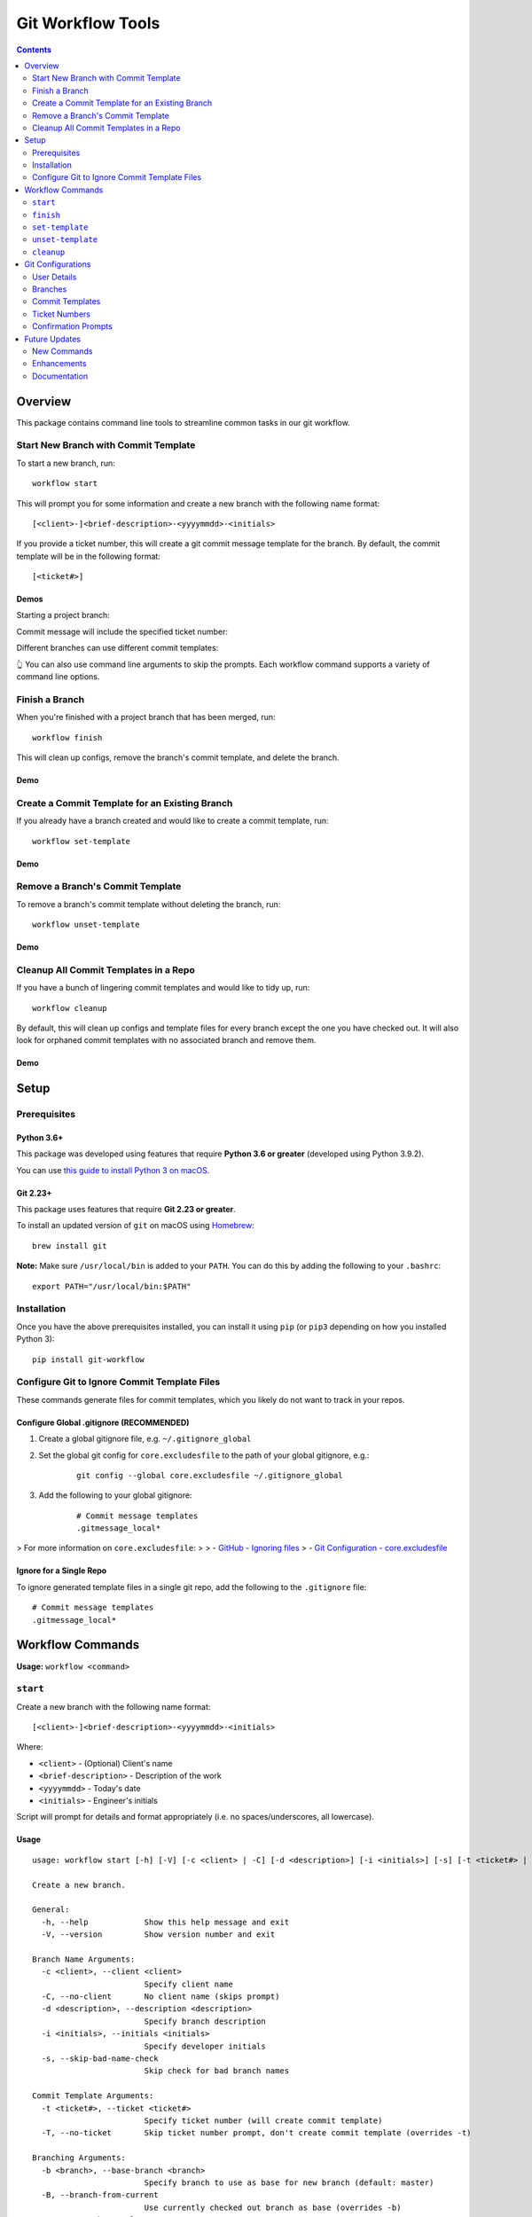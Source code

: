 ==================
Git Workflow Tools
==================

|github|
|pypi|
|license|
|pythonversions|

.. |github| image:: https://img.shields.io/badge/GitHub--green.svg?style=social&logo=github
    :alt: GitHub
    :target: https://github.com/connordelacruz/git-workflow

.. |pypi| image:: https://img.shields.io/pypi/v/git-workflow.svg
    :alt: PyPI
    :target: https://pypi.org/project/git-workflow/

.. |license| image:: https://img.shields.io/pypi/l/git-workflow.svg
    :alt: License

.. |pythonversions| image:: https://img.shields.io/pypi/pyversions/git-workflow.svg
    :alt: Python Versions
    :target: https://pypi.org/project/git-workflow/


.. contents::
    :depth: 2

Overview
========

This package contains command line tools to streamline common tasks in our git workflow.

Start New Branch with Commit Template
-------------------------------------

To start a new branch, run:

::

    workflow start

This will prompt you for some information and create a new branch with the following name format:

::

    [<client>-]<brief-description>-<yyyymmdd>-<initials>

If you provide a ticket number, this will create a git commit message template for the branch. By default, the commit template will be in the following format:

::
    
    [<ticket#>] 

Demos
~~~~~

Starting a project branch:

.. image:: https://raw.githubusercontent.com/connordelacruz/git-workflow/assets/start/0-start-prompt.gif

Commit message will include the specified ticket number:

.. image:: https://raw.githubusercontent.com/connordelacruz/git-workflow/assets/start/1-commit-message.gif

Different branches can use different commit templates:

.. image:: https://raw.githubusercontent.com/connordelacruz/git-workflow/assets/start/2-args-and-per-branch.gif

👆 You can also use command line arguments to skip the prompts. Each workflow
command supports a variety of command line options.


Finish a Branch
---------------

When you're finished with a project branch that has been merged, run:

::

    workflow finish

This will clean up configs, remove the branch's commit template, and delete the branch.

Demo
~~~~~

.. image:: https://raw.githubusercontent.com/connordelacruz/git-workflow/assets/finish/0-finish.gif


Create a Commit Template for an Existing Branch
-----------------------------------------------

If you already have a branch created and would like to create a commit template, run:

::

    workflow set-template

Demo
~~~~~

.. image:: https://raw.githubusercontent.com/connordelacruz/git-workflow/assets/set-template/0-set-template.gif


Remove a Branch's Commit Template
---------------------------------

To remove a branch's commit template without deleting the branch, run:

::

    workflow unset-template

Demo
~~~~~

.. image:: https://raw.githubusercontent.com/connordelacruz/git-workflow/assets/unset-template/0-unset-template.gif


Cleanup All Commit Templates in a Repo
--------------------------------------

If you have a bunch of lingering commit templates and would like to tidy up, run:

::

    workflow cleanup

By default, this will clean up configs and template files for every branch except the one you have checked out. It will also look for orphaned commit templates with no associated branch and remove them.

Demo
~~~~~

.. image:: https://raw.githubusercontent.com/connordelacruz/git-workflow/assets/cleanup/0-cleanup.gif


Setup
=====

Prerequisites
-------------

Python 3.6+
~~~~~~~~~~~

This package was developed using features that require **Python 3.6 or greater** (developed using Python 3.9.2).

You can use `this guide to install Python 3 on macOS <https://docs.python-guide.org/starting/install3/osx/#doing-it-right>`_.

Git 2.23+
~~~~~~~~~

This package uses features that require **Git 2.23 or greater**.

To install an updated version of ``git`` on macOS using `Homebrew <https://brew.sh/>`_:

::

    brew install git

**Note:** Make sure ``/usr/local/bin`` is added to your ``PATH``. You can do this by adding the following to your ``.bashrc``:

::

    export PATH="/usr/local/bin:$PATH"


Installation
------------

Once you have the above prerequisites installed, you can install it using ``pip`` (or ``pip3`` depending on how you installed Python 3):

::

    pip install git-workflow


Configure Git to Ignore Commit Template Files
---------------------------------------------

These commands generate files for commit templates, which you likely do not want to track in your repos.

Configure Global .gitignore (RECOMMENDED)
~~~~~~~~~~~~~~~~~~~~~~~~~~~~~~~~~~~~~~~~~

1. Create a global gitignore file, e.g. ``~/.gitignore_global``
2. Set the global git config for ``core.excludesfile`` to the path of your global gitignore, e.g.:

    ::

        git config --global core.excludesfile ~/.gitignore_global

3. Add the following to your global gitignore:

    ::

        # Commit message templates
        .gitmessage_local*

> For more information on ``core.excludesfile``:
>
> - `GitHub - Ignoring files <https://docs.github.com/en/github/using-git/ignoring-files#configuring-ignored-files-for-all-repositories-on-your-computer>`_
> - `Git Configuration - core.excludesfile <https://git-scm.com/book/en/v2/Customizing-Git-Git-Configuration#_core_excludesfile>`_


Ignore for a Single Repo
~~~~~~~~~~~~~~~~~~~~~~~~

To ignore generated template files in a single git repo, add the following to the ``.gitignore`` file:

::

    # Commit message templates
    .gitmessage_local*


Workflow Commands
=================


**Usage:** ``workflow <command>``

``start``
---------

Create a new branch with the following name format:

::

    [<client>-]<brief-description>-<yyyymmdd>-<initials>

Where:

- ``<client>`` - (Optional) Client's name
- ``<brief-description>`` - Description of the work
- ``<yyyymmdd>`` - Today's date
- ``<initials>`` - Engineer's initials

Script will prompt for details and format appropriately (i.e. no
spaces/underscores, all lowercase).


Usage
~~~~~

::

    usage: workflow start [-h] [-V] [-c <client> | -C] [-d <description>] [-i <initials>] [-s] [-t <ticket#> | -T] [-b <branch> | -B | -r <tag>] [-P]
    
    Create a new branch.
    
    General:
      -h, --help            Show this help message and exit
      -V, --version         Show version number and exit
    
    Branch Name Arguments:
      -c <client>, --client <client>
                            Specify client name
      -C, --no-client       No client name (skips prompt)
      -d <description>, --description <description>
                            Specify branch description
      -i <initials>, --initials <initials>
                            Specify developer initials
      -s, --skip-bad-name-check
                            Skip check for bad branch names
    
    Commit Template Arguments:
      -t <ticket#>, --ticket <ticket#>
                            Specify ticket number (will create commit template)
      -T, --no-ticket       Skip ticket number prompt, don't create commit template (overrides -t)
    
    Branching Arguments:
      -b <branch>, --base-branch <branch>
                            Specify branch to use as base for new branch (default: master)
      -B, --branch-from-current
                            Use currently checked out branch as base (overrides -b)
      -r <tag>, --base-release <tag>
                            Branch from the specified git tag
      -P, --no-pull         Skip pulling changes to base branch
    

Configs
~~~~~~~

Command uses the following configs:

- `workflow.initials`_
- `workflow.baseBranch`_
- `workflow.badBranchNamePatterns`_


``finish``
----------

Finish a project branch.

By default, this command will prompt for confirmation unless ``--force`` is
specified. Once confirmed, this command will:

- Unset the commit template of the project branch
- Checkout the base branch and pull latest updates
- Attempt to delete the project branch using ``git branch -d``, which may
  fail if the project branch has not been fully merged


Usage
~~~~~

::

    usage: workflow finish [-h] [-V] [-f | -c] [<branch>]
    
    Finish a project branch.
    
    General:
      -h, --help          Show this help message and exit
      -V, --version       Show version number and exit
    
    Positional Arguments:
      <branch>            Branch to finish (default: current)
    
    Confirmation Prompt Arguments:
      Override workflow.finishBranchConfirmationPrompt config.
    
      -f, --force         Skip confirmation prompt (if configured)
      -c, --confirmation  Prompt for confirmation before deleting
    

Configs
~~~~~~~

Command uses the following configs:

- `workflow.baseBranch`_
- `workflow.finishBranchConfirmationPrompt`_


``set-template``
----------------

Create and configure commit template for the current branch.

By default, the commit template includes the specified ticket number before
the commit message. E.g. for ticket number ``AB-12345``:

::

    [AB-12345] <commit message text starts here>

The commit template file will be created in the root of the git repository.
By default, the filename will be in this format:

::

    .gitmessage_local_<ticket>_<branch>

The format of the filename, commit template body, accepted ticket numbers,
and more can be customized with git configs (see the Configs section below
for details).


Usage
~~~~~

::

    usage: workflow set-template [-h] [-V] [<ticket>]
    
    Configure git commit template for a branch.
    
    General:
      -h, --help     Show this help message and exit
      -V, --version  Show version number and exit
    
    Positional Arguments:
      <ticket>       Ticket number to use in commit template
    

Configs
~~~~~~~

Command uses the following configs:

- `workflow.commitTemplateFilenameFormat`_
- `workflow.commitTemplateFormat`_
- `workflow.ticketInputFormatRegex`_
- `workflow.ticketFormatCapitalize`_
- `workflow.ticketInputFormatRegex`_
- `workflow.initials`_


``unset-template``
------------------

Remove commmit template for a branch.

By default, this command will prompt for confirmation before removing the
commit template unless ``--force`` is specified.


Usage
~~~~~

::

    usage: workflow unset-template [-h] [-V] [-f | -c] [<branch>]
    
    Remove commit template for a branch.
    
    General:
      -h, --help          Show this help message and exit
      -V, --version       Show version number and exit
    
    Positional Arguments:
      <branch>            Branch to unset template for (default: current)
    
    Confirmation Prompt Arguments:
      Override workflow.unsetTemplateConfirmationPrompt config.
    
      -f, --force         Skip confirmation prompt (if configured)
      -c, --confirmation  Prompt for confirmation before unsetting
    

Configs
~~~~~~~

Command uses the following configs:

- `workflow.unsetTemplateConfirmationPrompt`_


``cleanup``
-----------

Tidy up workflow-related files and configs.

This command will first list all branches and files that will be affected.
By default, it will then prompt for confirmation unless ``--force`` is
specified. Once confirmed, this command will:

- Unset the commit templates of all configured branches
- Remove any orphan commit template files that have no associated branch

By default, the current branch is omitted from cleanup unless
``--include-current-branch`` is specified.


Usage
~~~~~

::

    usage: workflow cleanup [-h] [-V] [-B] [-o] [-f | -c]
    
    Tidy up workflow-related files and configs.
    
    General:
      -h, --help            Show this help message and exit
      -V, --version         Show version number and exit
    
    Cleanup Options:
      -B, --include-current-branch
                            Unset template for current branch too
      -o, --orphans-only    Only clean up templates without a branch
    
    Confirmation Prompt Arguments:
      Override workflow.cleanupConfirmationPrompt config.
    
      -f, --force           Skip confirmation prompt (if configured)
      -c, --confirmation    Prompt for confirmation before cleaning up templates
    

Configs
~~~~~~~

Command uses the following configs:

- `workflow.cleanupConfirmationPrompt`_


Git Configurations
==================

Workflow commands will use the following git configs if set:

User Details
------------

``workflow.initials``
~~~~~~~~~~~~~~~~~~~~~

The user's initials.

If set, ``workflow start`` will skip the prompt for your initials and use this value.

**E.g.:** To set your initials to "cd":

::

    git config --global workflow.initials cd


Branches
--------

``workflow.baseBranch``
~~~~~~~~~~~~~~~~~~~~~~~

**Default:** ``master``

Branch to use as a base when creating a new branch using ``workflow
start``.

**E.g.:** To base branches off of ``develop``:

::

    git config workflow.baseBranch develop


``workflow.badBranchNamePatterns``
~~~~~~~~~~~~~~~~~~~~~~~~~~~~~~~~~~

Set to a **space-separated** string of phrases or patterns that
should not appear in a standard branch name. If set, ``workflow
start`` will check for these before attempting to create a new
branch.

**E.g.:** if standard branch names shouldn't include the words
``-web`` or ``-plugins``:

::

    git config workflow.badBranchNamePatterns "-web -plugins"


Commit Templates
----------------

``workflow.commitTemplateFormat``
~~~~~~~~~~~~~~~~~~~~~~~~~~~~~~~~~

**Default:** ``'[{ticket}] '``

Format of commit template body. Supports the following placeholders:

  - ``{ticket}``: Replaced with ticket number
  - ``{branch}``: Replaced with branch name
  - ``{initials}``: Replaced with user initials (if configured)


``workflow.commitTemplateFilenameFormat``
~~~~~~~~~~~~~~~~~~~~~~~~~~~~~~~~~~~~~~~~~

**Default:** ``'{ticket}_{branch}'``

Format of commit template filenames. Supports same placeholders as
``workflow.commitTemplateFormat``.

**NOTE:** Resulting filenames will always begin with
``'.gitmessage_local_'``.


Ticket Numbers
--------------

``workflow.ticketInputFormatRegex``
~~~~~~~~~~~~~~~~~~~~~~~~~~~~~~~~~~~

**Default:** ``'[a-zA-Z]+-[0-9]+'``

Regex representing the format of a valid ticket number. Default
format is 1 or more letters, then a hyphen, then 1 or more numbers.
To allow any format, set to ``'.*'``.


``workflow.ticketFormatCapitalize``
~~~~~~~~~~~~~~~~~~~~~~~~~~~~~~~~~~~

**Default:** ``true``

If ``true``, letters in the ticket number will be capitalized after
validation.


Confirmation Prompts
--------------------

``workflow.finishBranchConfirmationPrompt``
~~~~~~~~~~~~~~~~~~~~~~~~~~~~~~~~~~~~~~~~~~~

**Default:** ``true``

If ``true``, ``workflow finish`` will prompt for confirmation
before unsetting unless ``-f`` is specified. If ``false``, will
not prompt for confirmation unless ``-c`` is specified.


``workflow.unsetTemplateConfirmationPrompt``
~~~~~~~~~~~~~~~~~~~~~~~~~~~~~~~~~~~~~~~~~~~~

**Default:** ``true``

If ``true``, ``workflow unset-template`` will prompt for
confirmation before unsetting unless ``-f`` is specified. If
``false``, will not prompt for confirmation unless ``-c`` is
specified.


``workflow.cleanupConfirmationPrompt``
~~~~~~~~~~~~~~~~~~~~~~~~~~~~~~~~~~~~~~

**Default:** ``true``

If ``true``, ``workflow cleanup`` will prompt for confirmation 
before cleaning unless ``-f`` is specified. If ``false``, will not 
prompt for confirmation unless ``-c`` is specified.


Future Updates
==============

New Commands
------------

- ``workflow rename``: Rename a branch while maintaining its current commit template.

Enhancements
------------

- Support ``--verbosity`` argument on all commands.
- Support using a git tag for a base instead of a branch with ``workflow start``.
- Support command tab completion with `argcomplete <https://kislyuk.github.io/argcomplete/>`_.

Documentation
-------------

- Generate API docs using Sphinx.
